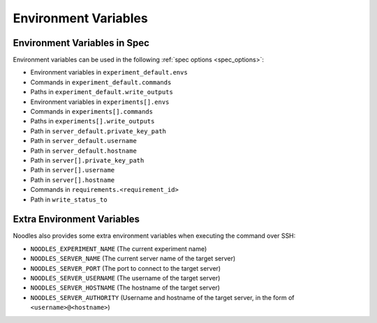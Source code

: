 Environment Variables
=====================

Environment Variables in Spec
-----------------------------

Environment variables can be used in the following
:ref:`spec options <spec_options>`:

* Environment variables in ``experiment_default.envs``
* Commands in ``experiment_default.commands``
* Paths in ``experiment_default.write_outputs``
* Environment variables in ``experiments[].envs``
* Commands in ``experiments[].commands``
* Paths in ``experiments[].write_outputs``
* Path in ``server_default.private_key_path``
* Path in ``server_default.username``
* Path in ``server_default.hostname``
* Path in ``server[].private_key_path``
* Path in ``server[].username``
* Path in ``server[].hostname``
* Commands in ``requirements.<requirement_id>``
* Path in ``write_status_to``

Extra Environment Variables
---------------------------

Noodles also provides some extra environment variables when executing the
command over SSH:

* ``NOODLES_EXPERIMENT_NAME`` (The current experiment name)
* ``NOODLES_SERVER_NAME`` (The current server name of the target server)
* ``NOODLES_SERVER_PORT`` (The port to connect to the target server)
* ``NOODLES_SERVER_USERNAME`` (The username of the target server)
* ``NOODLES_SERVER_HOSTNAME`` (The hostname of the target server)
* ``NOODLES_SERVER_AUTHORITY`` (Username and hostname of the target server, in
  the form of ``<username>@<hostname>``)
